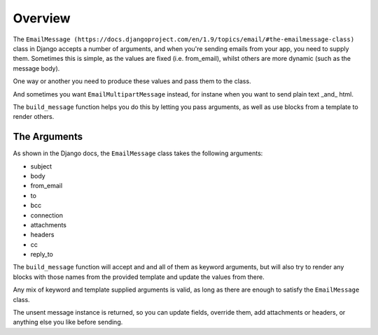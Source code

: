 Overview
--------

The ``EmailMessage
(https://docs.djangoproject.com/en/1.9/topics/email/#the-emailmessage-class)`` class in Django accepts a number of arguments, and when
you're sending emails from your app, you need to supply them.  Sometimes this
is simple, as the values are fixed (i.e. from_email), whilst others are more
dynamic (such as the message body).

One way or another you need to produce these values and pass them to the class.

And sometimes you want ``EmailMultipartMessage`` instead, for instane when you
want to send plain text _and_ html.

The ``build_message`` function helps you do this by letting you pass arguments,
as well as use blocks from a template to render others.


The Arguments
=============

As shown in the Django docs, the ``EmailMessage`` class takes the following
arguments:

- subject
- body
- from_email
- to
- bcc
- connection
- attachments
- headers
- cc
- reply_to

The ``build_message`` function will accept and and all of them as keyword
arguments, but will also try to render any blocks with those names from the
provided template and update the values from there.

Any mix of keyword and template supplied arguments is valid, as long as there
are enough to satisfy the ``EmailMessage`` class.

The unsent message instance is returned, so you can update fields, override
them, add attachments or headers, or anything else you like before sending.
